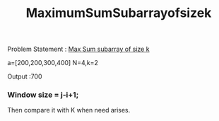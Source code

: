 :PROPERTIES:
:ID:       dc325bde-d037-4cb0-bac6-9e6ad6bf73e9
:END:
#+title: MaximumSumSubarrayofsizek

Problem Statement :
[[https://leetcode.com/problems/maximum-size-subarray-sum-equals-k/][Max Sum subarray of size k]]

a=[200,200,300,400] N=4,k=2

Output :700

*** Window size = j-i+1;

Then compare it with K when need arises.
